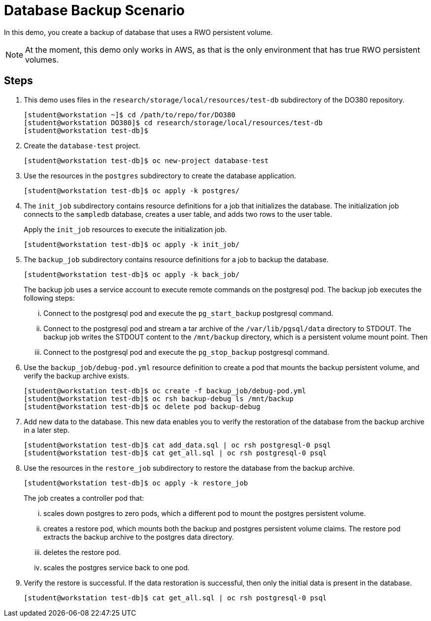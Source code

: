 = Database Backup Scenario

In this demo, you create a backup of database that uses a RWO persistent volume.

NOTE: At the moment, this demo only works in AWS, as that is the only environment that has true RWO persistent volumes.

== Steps

. This demo uses files in the `research/storage/local/resources/test-db` subdirectory of the DO380 repository.
+
....
[student@workstation ~]$ cd /path/to/repo/for/DO380
[student@workstation DO380]$ cd research/storage/local/resources/test-db
[student@workstation test-db]$
....

. Create the `database-test` project.
+
....
[student@workstation test-db]$ oc new-project database-test
....

. Use the resources in the `postgres` subdirectory to create the database application.
+
....
[student@workstation test-db]$ oc apply -k postgres/
....

. The `init_job` subdirectory contains resource definitions for a job that initializes the database.
The initialization job connects to the `sampledb` database, creates a user table, and adds two rows to the user table.
+
Apply the `init_job` resources to execute the initialization job.
+
....
[student@workstation test-db]$ oc apply -k init_job/
....

. The `backup_job` subdirectory contains resource definitions for a job to backup the database.
+
....
[student@workstation test-db]$ oc apply -k back_job/
....
+
The backup job uses a service account to execute remote commands on the postgresql pod.
The backup job executes the following steps:
+
[lowerroman]
.. Connect to the postgresql pod and execute the `pg_start_backup` postgresql command.
.. Connect to the postgresql pod and stream a tar archive of the `/var/lib/pgsql/data` directory to STDOUT.
The backup job writes the STDOUT content to the `/mnt/backup` directory, which is a persistent volume mount point.
   Then
.. Connect to the postgresql pod and execute the `pg_stop_backup` postgresql command.

. Use the `backup_job/debug-pod.yml` resource definition to create a pod that mounts the backup persistent volume, and verify the backup archive exists.
+
....
[student@workstation test-db]$ oc create -f backup_job/debug-pod.yml
[student@workstation test-db]$ oc rsh backup-debug ls /mnt/backup
[student@workstation test-db]$ oc delete pod backup-debug
....


. Add new data to the database.
  This new data enables you to verify the restoration of the database from the backup archive in a later step.
+
....
[student@workstation test-db]$ cat add_data.sql | oc rsh postgresql-0 psql
[student@workstation test-db]$ cat get_all.sql | oc rsh postgresql-0 psql
....

. Use the resources in the `restore_job` subdirectory to restore the database from the backup archive.
+
....
[student@workstation test-db]$ oc apply -k restore_job
....
+
The job creates a controller pod that:
[lowerroman]
.. scales down postgres to zero pods, which a different pod to mount the postgres persistent volume.
.. creates a restore pod, which mounts both the backup and postgres persistent volume claims.  The restore pod extracts the backup archive to the postgres data directory.
.. deletes the restore pod.
.. scales the postgres service back to one pod.

. Verify the restore is successful.  If the data restoration is successful, then only the initial data is present in the database.
+
....
[student@workstation test-db]$ cat get_all.sql | oc rsh postgresql-0 psql
....

